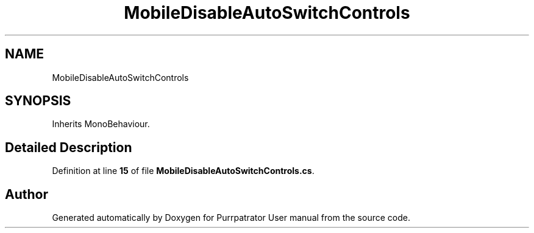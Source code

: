 .TH "MobileDisableAutoSwitchControls" 3 "Mon Apr 18 2022" "Purrpatrator User manual" \" -*- nroff -*-
.ad l
.nh
.SH NAME
MobileDisableAutoSwitchControls
.SH SYNOPSIS
.br
.PP
.PP
Inherits MonoBehaviour\&.
.SH "Detailed Description"
.PP 
Definition at line \fB15\fP of file \fBMobileDisableAutoSwitchControls\&.cs\fP\&.

.SH "Author"
.PP 
Generated automatically by Doxygen for Purrpatrator User manual from the source code\&.
